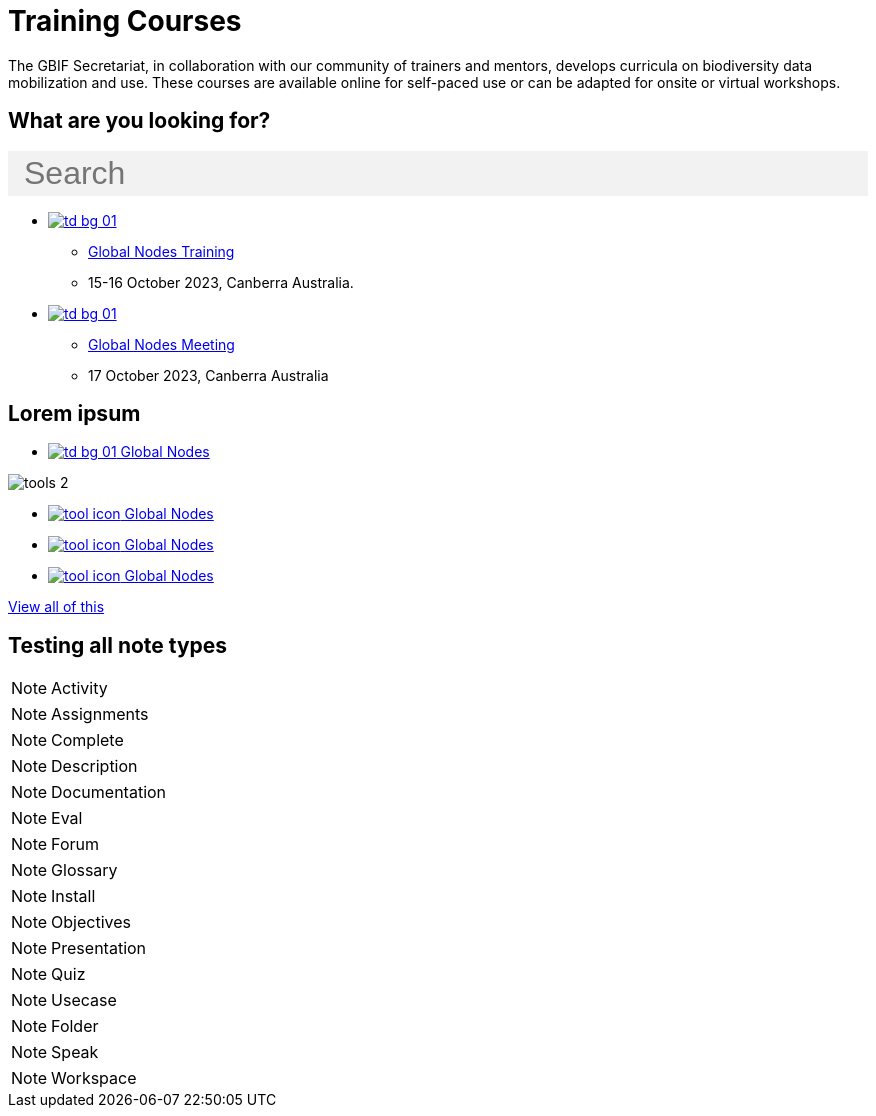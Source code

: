 = Training Courses
:page-no-next: true
:page-layout: home

The GBIF Secretariat, in collaboration with our community of trainers and mentors, develops curricula on biodiversity data mobilization and use. These courses are available online for self-paced use or can be adapted for onsite or virtual workshops.

== What are you looking for?

++++
<div id="search-field" class="main-page-search">
  <input id="search-input" type="text" placeholder="Search" style="display: block; width: 100%; font-size: 2rem; background: #f2f2f2; padding: 0.25rem 1rem; border: none; margin: 1rem 0;">
</div>
++++

[.blocks]
* xref:global-nodes::index.adoc[image:td-bg-01.png[]]
** xref:global-nodes::index.adoc[Global Nodes Training]
** 15-16 October 2023, Canberra Australia.

* xref:global-nodes::index.adoc[image:td-bg-01.png[]]
** xref:global-nodes::index.adoc[Global Nodes Meeting]
** 17 October 2023, Canberra Australia

[.discrete]
== Lorem ipsum

[.smallblocks]
* xref:global-nodes::index.adoc[image:td-bg-01.png[] Global Nodes]

[.bannerblocks]
--
image::tools-2.png[]

* xref:global-nodes::index.adoc[image:tool-icon.png[] Global Nodes]
* xref:global-nodes::index.adoc[image:tool-icon.png[] Global Nodes]
* xref:global-nodes::index.adoc[image:tool-icon.png[] Global Nodes]

[.bannerblocksmore]
[.blocklink]
xref:global-nodes::index.adoc[View all of this]
--

== Testing all note types

[NOTE.activity]
Activity

[NOTE.assignments]
Assignments

[NOTE.complete]
Complete

[NOTE.description]
Description

[NOTE.documentation]
Documentation

[NOTE.eval]
Eval

[NOTE.forum]
Forum

[NOTE.glossary]
Glossary

[NOTE.install]
Install

[NOTE.objectives]
Objectives

[NOTE.presentation]
Presentation

[NOTE.quiz]
Quiz

[NOTE.usecase]
Usecase

[NOTE.folder]
Folder

[NOTE.speak]
Speak

[NOTE.workspace]
Workspace
